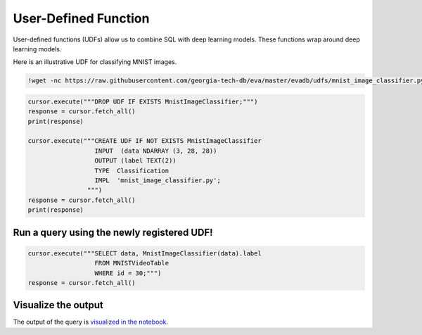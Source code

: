 User-Defined Function
====

User-defined functions (UDFs) allow us to combine SQL with deep learning models. These functions wrap around deep learning models.

Here is an illustrative UDF for classifying MNIST images.

.. code-block:: bash

    !wget -nc https://raw.githubusercontent.com/georgia-tech-db/eva/master/evadb/udfs/mnist_image_classifier.py

.. code-block:: python

    cursor.execute("""DROP UDF IF EXISTS MnistImageClassifier;""")
    response = cursor.fetch_all()
    print(response)

    cursor.execute("""CREATE UDF IF NOT EXISTS MnistImageClassifier
                      INPUT  (data NDARRAY (3, 28, 28))
                      OUTPUT (label TEXT(2))
                      TYPE  Classification
                      IMPL  'mnist_image_classifier.py';
                    """)
    response = cursor.fetch_all()
    print(response)

Run a query using the newly registered UDF!
~~~~

.. code-block:: python

    cursor.execute("""SELECT data, MnistImageClassifier(data).label 
                      FROM MNISTVideoTable
                      WHERE id = 30;""")
    response = cursor.fetch_all()

Visualize the output
~~~~

The output of the query is `visualized in the notebook <https://evadb.readthedocs.io/en/stable/source/tutorials/01-mnist.html#visualize-output-of-query-on-the-video>`_.
